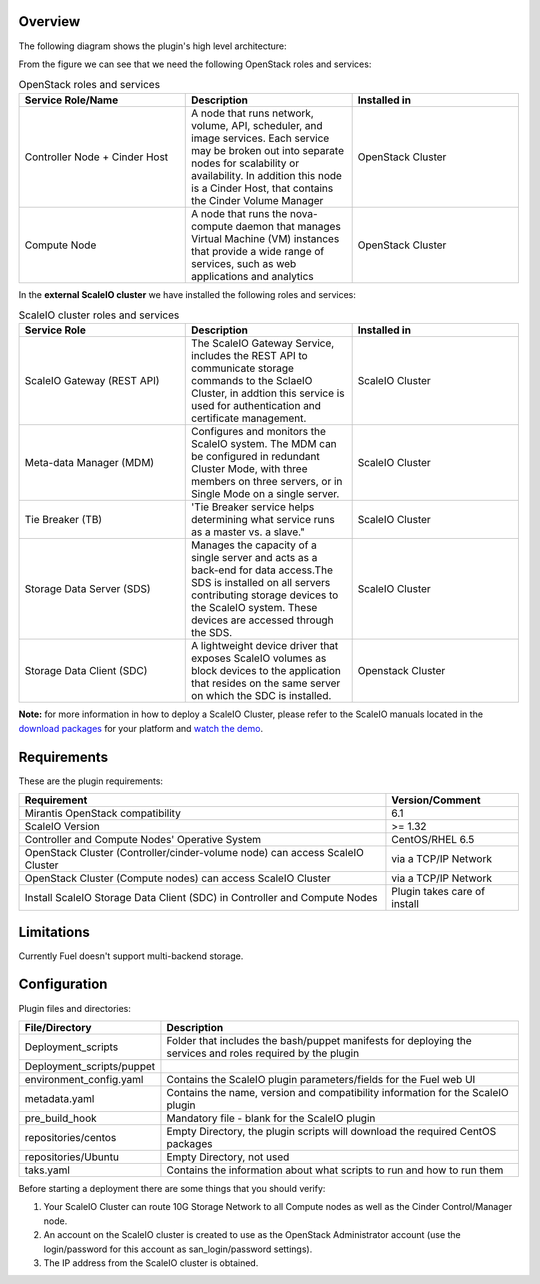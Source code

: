 
Overview
=========

The following diagram shows the plugin's high level architecture:

.. image:: images/fuel-plugin-scaleio-cinder-2.jpg
   :width: 100%

From the figure we can see that we need the following OpenStack roles
and services:

.. csv-table:: OpenStack roles and services
   :header: "Service Role/Name", "Description", "Installed in"
   :widths: 50, 50, 50

   "Controller Node + Cinder Host", "A node that runs network, volume, API, scheduler, and image services. Each service may be broken out into separate nodes for scalability or availability. In addition this node is a Cinder Host, that contains the Cinder Volume Manager", "OpenStack Cluster"
   "Compute Node", "A node that runs the nova-compute daemon that manages Virtual Machine (VM) instances that provide a wide range of services, such as web applications and analytics", "OpenStack Cluster"



In the **external ScaleIO cluster** we have installed the following
roles and services:

.. csv-table:: ScaleIO cluster roles and services
   :header: "Service Role", "Description", "Installed in"
   :widths: 50, 50, 50

   "ScaleIO Gateway (REST API)", "The ScaleIO Gateway Service, includes the REST API to communicate storage commands to the SclaeIO Cluster, in addtion this service is used for authentication and certificate management.", "ScaleIO Cluster"
   "Meta-data Manager (MDM)", "Configures and monitors the ScaleIO system. The MDM can be configured in redundant Cluster Mode, with three members on three servers, or in Single Mode on a single server.", "ScaleIO Cluster"    
   "Tie Breaker (TB)", 'Tie Breaker service helps determining what service runs as a master vs. a slave.", "ScaleIO Cluster"                                                                                               
   "Storage Data Server (SDS)", "Manages the capacity of a single server and acts as a back-end for data access.The SDS is installed on all servers contributing storage devices to the ScaleIO system. These devices are accessed through the SDS.", "ScaleIO Cluster"
   "Storage Data Client (SDC)", "A lightweight device driver that exposes ScaleIO volumes as block devices to the application that resides on the same server on which the SDC is installed.", "Openstack Cluster"

**Note:** for more information in how to deploy a ScaleIO Cluster,
please refer to the ScaleIO manuals located in the
`download packages <http://www.emc.com/products-solutions/trial-software-download/scaleio.htm>`_ for
your platform and `watch the demo <https://community.emc.com/docs/DOC-45019>`__.

Requirements
============

These are the plugin requirements:

+--------------------------------------------------------------------------------+--------------------------------+
| Requirement                                                                    | Version/Comment                |
+================================================================================+================================+
| Mirantis OpenStack compatibility                                               | 6.1                            |
+--------------------------------------------------------------------------------+--------------------------------+
| ScaleIO Version                                                                | >= 1.32                        |
+--------------------------------------------------------------------------------+--------------------------------+
| Controller and Compute Nodes' Operative System                                 | CentOS/RHEL 6.5                |
+--------------------------------------------------------------------------------+--------------------------------+
| OpenStack Cluster (Controller/cinder-volume node) can access ScaleIO Cluster   | via a TCP/IP Network           |
+--------------------------------------------------------------------------------+--------------------------------+
| OpenStack Cluster (Compute nodes) can access ScaleIO Cluster                   | via a TCP/IP Network           |
+--------------------------------------------------------------------------------+--------------------------------+
| Install ScaleIO Storage Data Client (SDC) in Controller and Compute Nodes      | Plugin takes care of install   |
+--------------------------------------------------------------------------------+--------------------------------+

Limitations
===========

Currently Fuel doesn't support multi-backend storage.

Configuration
=============

Plugin files and directories:

+------------------------------+--------------------------------------------------------------------------------------------------------------+
| File/Directory               | Description                                                                                                  |
+==============================+==============================================================================================================+
| Deployment\_scripts          | Folder that includes the bash/puppet manifests for deploying the services and roles required by the plugin   |
+------------------------------+--------------------------------------------------------------------------------------------------------------+
| Deployment\_scripts/puppet   |                                                                                                              |
+------------------------------+--------------------------------------------------------------------------------------------------------------+
| environment\_config.yaml     | Contains the ScaleIO plugin parameters/fields for the Fuel web UI                                            |
+------------------------------+--------------------------------------------------------------------------------------------------------------+
| metadata.yaml                | Contains the name, version and compatibility information for the ScaleIO plugin                              |
+------------------------------+--------------------------------------------------------------------------------------------------------------+
| pre\_build\_hook             | Mandatory file - blank for the ScaleIO plugin                                                                |
+------------------------------+--------------------------------------------------------------------------------------------------------------+
| repositories/centos          | Empty Directory, the plugin scripts will download the required CentOS packages                               |
+------------------------------+--------------------------------------------------------------------------------------------------------------+
| repositories/Ubuntu          | Empty Directory, not used                                                                                    |
+------------------------------+--------------------------------------------------------------------------------------------------------------+
| taks.yaml                    | Contains the information about what scripts to run and how to run them                                       |
+------------------------------+--------------------------------------------------------------------------------------------------------------+

Before starting a deployment there are some things that you should
verify:

#. Your ScaleIO Cluster can route 10G Storage Network to all Compute
   nodes as well as the Cinder Control/Manager node.

#. An account on the ScaleIO cluster is created to use as the OpenStack
   Administrator account (use the login/password for this account as
   san\_login/password settings).

#. The IP address from the ScaleIO cluster is obtained.
